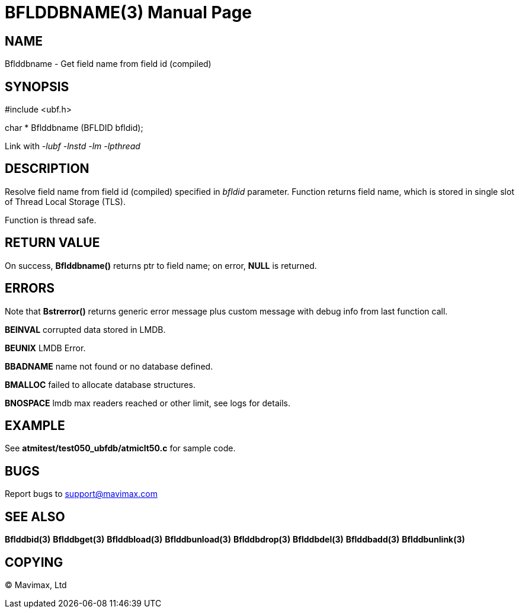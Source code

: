 BFLDDBNAME(3)
=============
:doctype: manpage


NAME
----
Bflddbname - Get field name from field id (compiled)


SYNOPSIS
--------

#include <ubf.h>

char * Bflddbname (BFLDID bfldid);

Link with '-lubf -lnstd -lm -lpthread'

DESCRIPTION
-----------
Resolve field name from field id (compiled) specified in 'bfldid' parameter.
Function returns field name, which is stored in single slot of Thread Local Storage
(TLS). 

Function is thread safe.

RETURN VALUE
------------
On success, *Bflddbname()* returns ptr to field name; on error, *NULL* is returned.

ERRORS
------
Note that *Bstrerror()* returns generic error message plus custom message with 
debug info from last function call.

*BEINVAL* corrupted data stored in LMDB.

*BEUNIX* LMDB Error.

*BBADNAME* name not found or no database defined.

*BMALLOC* failed to allocate database structures.

*BNOSPACE* lmdb max readers reached or other limit, see logs for details.

EXAMPLE
-------
See *atmitest/test050_ubfdb/atmiclt50.c* for sample code.

BUGS
----
Report bugs to support@mavimax.com

SEE ALSO
--------
*Bflddbid(3)* *Bflddbget(3)* *Bflddbload(3)* *Bflddbunload(3)*
*Bflddbdrop(3)* *Bflddbdel(3)* *Bflddbadd(3)* *Bflddbunlink(3)*

COPYING
-------
(C) Mavimax, Ltd


